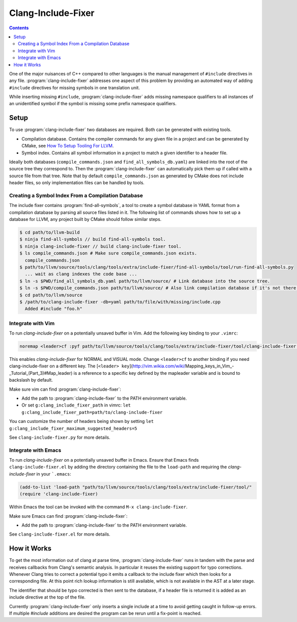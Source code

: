 ===================
Clang-Include-Fixer
===================

.. contents::

One of the major nuisances of C++ compared to other languages is the manual
management of ``#include`` directives in any file.
:program:`clang-include-fixer` addresses one aspect of this problem by providing
an automated way of adding ``#include`` directives for missing symbols in one
translation unit.

While inserting missing ``#include``, :program:`clang-include-fixer` adds
missing namespace qualifiers to all instances of an unidentified symbol if
the symbol is missing some prefix namespace qualifiers.

Setup
=====

To use :program:`clang-include-fixer` two databases are required. Both can be
generated with existing tools.

- Compilation database. Contains the compiler commands for any given file in a
  project and can be generated by CMake, see `How To Setup Tooling For LLVM`_.
- Symbol index. Contains all symbol information in a project to match a given
  identifier to a header file.

Ideally both databases (``compile_commands.json`` and
``find_all_symbols_db.yaml``) are linked into the root of the source tree they
correspond to. Then the :program:`clang-include-fixer` can automatically pick
them up if called with a source file from that tree. Note that by default
``compile_commands.json`` as generated by CMake does not include header files,
so only implementation files can be handled by tools.

.. _How To Setup Tooling For LLVM: http://clang.llvm.org/docs/HowToSetupToolingForLLVM.html

Creating a Symbol Index From a Compilation Database
---------------------------------------------------

The include fixer contains :program:`find-all-symbols`, a tool to create a
symbol database in YAML format from a compilation database by parsing all
source files listed in it. The following list of commands shows how to set up a
database for LLVM, any project built by CMake should follow similar steps.

.. code-block:: console

  $ cd path/to/llvm-build
  $ ninja find-all-symbols // build find-all-symbols tool.
  $ ninja clang-include-fixer // build clang-include-fixer tool.
  $ ls compile_commands.json # Make sure compile_commands.json exists.
    compile_commands.json
  $ path/to/llvm/source/tools/clang/tools/extra/include-fixer/find-all-symbols/tool/run-find-all-symbols.py
    ... wait as clang indexes the code base ...
  $ ln -s $PWD/find_all_symbols_db.yaml path/to/llvm/source/ # Link database into the source tree.
  $ ln -s $PWD/compile_commands.json path/to/llvm/source/ # Also link compilation database if it's not there already.
  $ cd path/to/llvm/source
  $ /path/to/clang-include-fixer -db=yaml path/to/file/with/missing/include.cpp
    Added #include "foo.h"

Integrate with Vim
------------------
To run `clang-include-fixer` on a potentially unsaved buffer in Vim. Add the
following key binding to your ``.vimrc``:

.. code-block:: console

  noremap <leader>cf :pyf path/to/llvm/source/tools/clang/tools/extra/include-fixer/tool/clang-include-fixer.py<cr>

This enables `clang-include-fixer` for NORMAL and VISUAL mode. Change
``<leader>cf`` to another binding if you need clang-include-fixer on a different
key. The
[``<leader> key``](http://vim.wikia.com/wiki/Mapping_keys_in_Vim_-_Tutorial_(Part_3)#Map_leader)
is a reference to a specific key defined by the mapleader variable and is bound
to backslash by default.

Make sure vim can find :program:`clang-include-fixer`:

- Add the path to :program:`clang-include-fixer` to the PATH environment variable.
- Or set ``g:clang_include_fixer_path`` in vimrc: ``let g:clang_include_fixer_path=path/to/clang-include-fixer``

You can customize the number of headers being shown by setting
``let g:clang_include_fixer_maximum_suggested_headers=5``

See ``clang-include-fixer.py`` for more details.

Integrate with Emacs
--------------------
To run `clang-include-fixer` on a potentially unsaved buffer in Emacs.
Ensure that Emacs finds ``clang-include-fixer.el`` by adding the directory containing the file to the ``load-path``
and requiring the `clang-include-fixer` in your ```.emacs``:

.. code-block:: console

 (add-to-list 'load-path "path/to/llvm/source/tools/clang/tools/extra/include-fixer/tool/"
 (require 'clang-include-fixer)

Within Emacs the tool can be invoked with the command ``M-x clang-include-fixer``.

Make sure Emacs can find :program:`clang-include-fixer`:

- Add the path to :program:`clang-include-fixer` to the PATH environment variable.

See ``clang-include-fixer.el`` for more details.

How it Works
============

To get the most information out of clang at parse time,
:program:`clang-include-fixer` runs in tandem with the parse and receives
callbacks from Clang's semantic analysis. In particular it reuses the existing
support for typo corrections. Whenever Clang tries to correct a potential typo
it emits a callback to the include fixer which then looks for a corresponding
file. At this point rich lookup information is still available, which is not
available in the AST at a later stage.

The identifier that should be typo corrected is then sent to the database, if a
header file is returned it is added as an include directive at the top of the
file.

Currently :program:`clang-include-fixer` only inserts a single include at a
time to avoid getting caught in follow-up errors. If multiple `#include`
additions are desired the program can be rerun until a fix-point is reached.
